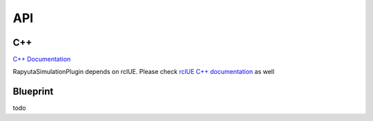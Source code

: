 API
=====

.. API:

C++
------------
`C++ Documentation <doxygen_generated/html/index.html>`_

RapyutaSimulationPlugin depends on rclUE. Please check `rclUE C++ documentation <https://rclue.readthedocs.io/en/devel/doxygen_generated/html/index.html>`_ as well

Blueprint
----------------
todo

